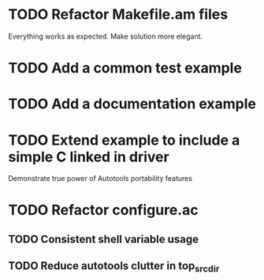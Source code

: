 * TODO Refactor Makefile.am files
Everything works as expected. Make solution more elegant.
* TODO Add a common test example
* TODO Add a documentation example
* TODO Extend example to include a simple C linked in driver
Demonstrate true power of Autotools portability features
* TODO Refactor configure.ac
** TODO Consistent shell variable usage
** TODO Reduce autotools clutter in top_srcdir
